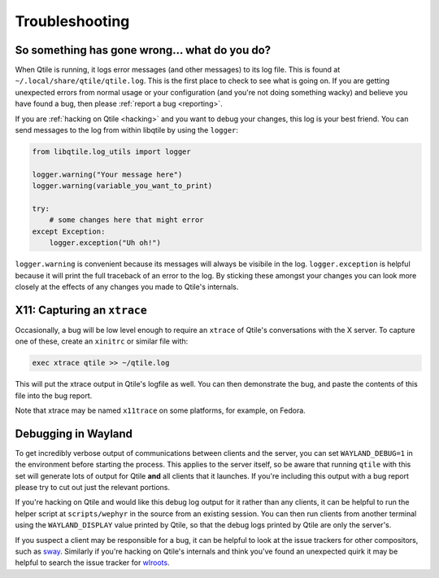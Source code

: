 ===============
Troubleshooting
===============

So something has gone wrong... what do you do?
==============================================

When Qtile is running, it logs error messages (and other messages) to its log
file. This is found at ``~/.local/share/qtile/qtile.log``. This is the first
place to check to see what is going on. If you are getting unexpected errors
from normal usage or your configuration (and you're not doing something wacky)
and believe you have found a bug, then please :ref:`report a bug <reporting>`.

If you are :ref:`hacking on Qtile <hacking>` and you want to debug your
changes, this log is your best friend. You can send messages to the log from
within libqtile by using the ``logger``:

.. code-block:: python

   from libqtile.log_utils import logger

   logger.warning("Your message here")
   logger.warning(variable_you_want_to_print)

   try:
       # some changes here that might error
   except Exception:
       logger.exception("Uh oh!")

``logger.warning`` is convenient because its messages will always be visibile
in the log. ``logger.exception`` is helpful because it will print the full
traceback of an error to the log. By sticking these amongst your changes you
can look more closely at the effects of any changes you made to Qtile's
internals.

.. _capturing-an-xtrace:

X11: Capturing an ``xtrace``
============================

Occasionally, a bug will be low level enough to require an ``xtrace`` of
Qtile's conversations with the X server. To capture one of these, create an
``xinitrc`` or similar file with:

.. code-block:: bash

  exec xtrace qtile >> ~/qtile.log

This will put the xtrace output in Qtile's logfile as well. You can then
demonstrate the bug, and paste the contents of this file into the bug report.

Note that xtrace may be named ``x11trace`` on some platforms, for example, on Fedora.

.. _debugging-wayland:

Debugging in Wayland
=====================

To get incredibly verbose output of communications between clients and the
server, you can set ``WAYLAND_DEBUG=1`` in the environment before starting the
process. This applies to the server itself, so be aware that running ``qtile``
with this set will generate lots of output for Qtile **and** all clients that
it launches. If you're including this output with a bug report please try to
cut out just the relevant portions.

If you're hacking on Qtile and would like this debug log output for it rather
than any clients, it can be helpful to run the helper script at
``scripts/wephyr`` in the source from an existing session. You can then run
clients from another terminal using the ``WAYLAND_DISPLAY`` value printed by
Qtile, so that the debug logs printed by Qtile are only the server's.

If you suspect a client may be responsible for a bug, it can be helpful to look
at the issue trackers for other compositors, such as `sway
<https://github.com/swaywm/sway/issues>`_. Similarly if you're hacking on
Qtile's internals and think you've found an unexpected quirk it may be helpful
to search the issue tracker for `wlroots
<https://gitlab.freedesktop.org/wlroots/wlroots/-/issues>`_.
